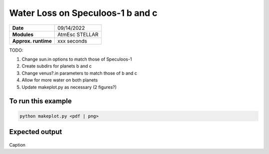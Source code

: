 Water Loss on Speculoos-1 b and c
=================================

===================   ============
**Date**              09/14/2022
**Modules**           AtmEsc
                      STELLAR
**Approx. runtime**   xxx seconds
===================   ============

TODO:

1. Change sun.in options to match those of Speculoos-1
2. Create subdirs for planets b and c
3. Change venus?.in parameters to match those of b and c
4. Allow for more water on both planets
5. Update makeplot.py as necessary (2 figures?)

To run this example
-------------------

.. code-block:: bash

    python makeplot.py <pdf | png>


Expected output
---------------

.. figure:: VenusWaterLoss.png
   :width: 600px
   :align: center

Caption
